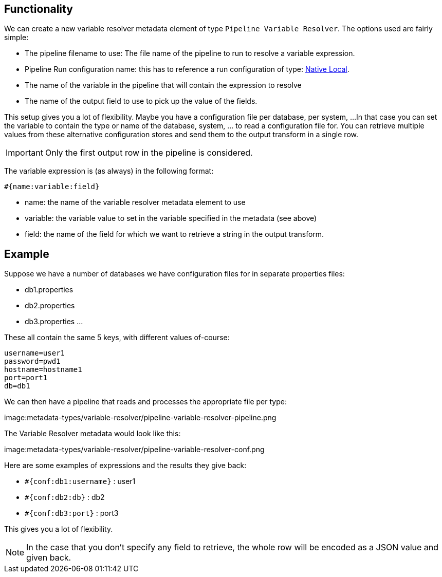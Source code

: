 ////
Licensed to the Apache Software Foundation (ASF) under one
or more contributor license agreements.  See the NOTICE file
distributed with this work for additional information
regarding copyright ownership.  The ASF licenses this file
to you under the Apache License, Version 2.0 (the
"License"); you may not use this file except in compliance
with the License.  You may obtain a copy of the License at
  http://www.apache.org/licenses/LICENSE-2.0
Unless required by applicable law or agreed to in writing,
software distributed under the License is distributed on an
"AS IS" BASIS, WITHOUT WARRANTIES OR CONDITIONS OF ANY
KIND, either express or implied.  See the License for the
specific language governing permissions and limitations
under the License.
////
[[PipelineVariableResolver]]
:imagesdir: ../assets/images
:openvar: #{
:closevar: }
:description: This describes the usage of a pipeline to resolve variable expressions

== Functionality

We can create a new variable resolver metadata element of type `Pipeline Variable Resolver`.
The options used are fairly simple:

* The pipeline filename to use: The file name of the pipeline to run to resolve a variable expression.
* Pipeline Run configuration name: this has to reference a run configuration of type: xref:pipeline/pipeline-run-configurations/native-local-pipeline-engine.adoc[Native Local].
* The name of the variable in the pipeline that will contain the expression to resolve
* The name of the output field to use to pick up the value of the fields.

This setup gives you a lot of flexibility.  Maybe you have a configuration file per database, per system, ...
In that case you can set the variable to contain the type or name of the database, system, ... to read a configuration file for.
You can retrieve multiple values from these alternative configuration stores and send them to the output transform in a single row.

IMPORTANT: Only the first output row in the pipeline is considered.

The variable expression is (as always) in the following format:

`{openvar}name:variable:field{closevar}`

* name: the name of the variable resolver metadata element to use
* variable: the variable value to set in the variable specified in the metadata (see above)
* field: the name of the field for which we want to retrieve a string in the output transform.

== Example

Suppose we have a number of databases we have configuration files for in separate properties files:

* db1.properties
* db2.properties
* db3.properties
...

These all contain the same 5 keys, with different values of-course:

[source,properties]
----
username=user1
password=pwd1
hostname=hostname1
port=port1
db=db1
----

We can then have a pipeline that reads and processes the appropriate file per type:

image:metadata-types/variable-resolver/pipeline-variable-resolver-pipeline.png

The Variable Resolver metadata would look like this:

image:metadata-types/variable-resolver/pipeline-variable-resolver-conf.png


Here are some examples of expressions and the results they give back:

* `{openvar}conf:db1:username{closevar}` : user1
* `{openvar}conf:db2:db{closevar}` : db2
* `{openvar}conf:db3:port{closevar}` : port3

This gives you a lot of flexibility.

NOTE: In the case that you don't specify any field to retrieve, the whole row will be encoded as a JSON value and given back.

